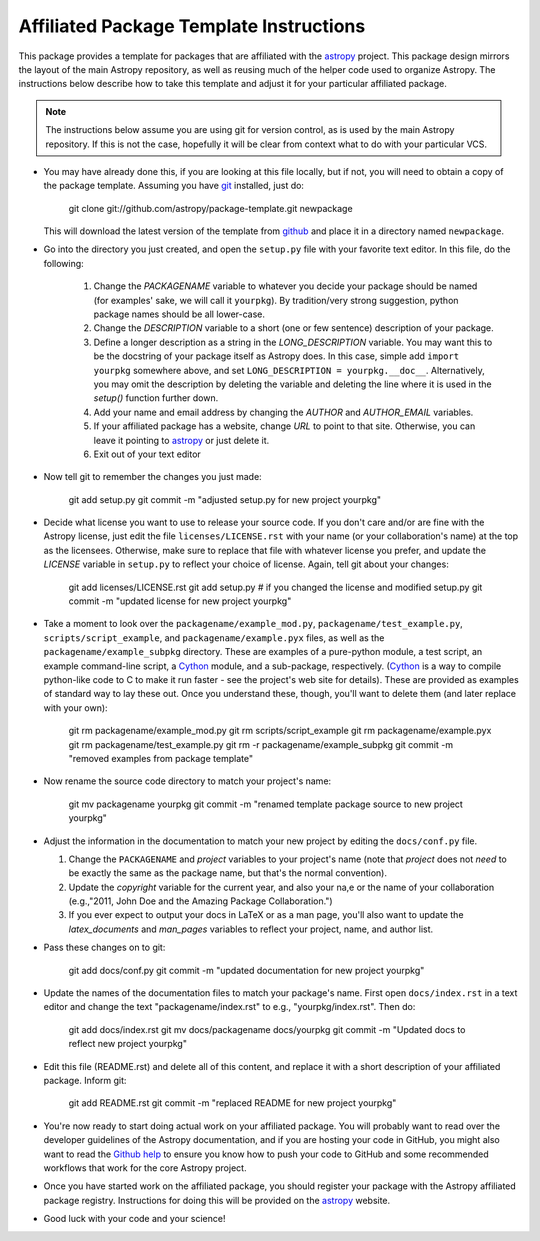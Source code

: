 ========================================
Affiliated Package Template Instructions
========================================

This package provides a template for packages that are affiliated with the
`astropy`_ project. This package design mirrors the layout of the main Astropy
repository, as well as reusing much of the helper code used to organize
Astropy.  The instructions below describe how to take this template and adjust
it for your particular affiliated package.

.. note::
    The instructions below assume you are using git for version control, as is
    used by the main Astropy repository.  If this is not the case, hopefully
    it will be clear from context what to do with your particular VCS.

* You may have already done this, if you are looking at this file locally, but
  if not, you will need to obtain a copy of the package template.  Assuming
  you have `git`_ installed, just do:

      git clone git://github.com/astropy/package-template.git newpackage

  This will download the latest version of the template from `github`_ and
  place it in a directory named ``newpackage``.

* Go into the directory you just created, and open the ``setup.py`` file
  with your favorite text editor.  In this file, do the following:

    1. Change the `PACKAGENAME` variable to whatever you decide your package
       should be named (for examples' sake, we will call it ``yourpkg``). By
       tradition/very strong suggestion, python package names should be all
       lower-case.
    2. Change the `DESCRIPTION` variable to a short (one or few sentence)
       description of your package.
    3. Define a longer description as a string in the `LONG_DESCRIPTION`
       variable.  You may want this to be the docstring of your package itself
       as Astropy does.  In this case, simple add ``import yourpkg`` somewhere
       above, and set ``LONG_DESCRIPTION = yourpkg.__doc__``.  Alternatively,
       you may omit the description by deleting the variable and deleting the
       line where it is used in the `setup()` function further down.
    4. Add your name and email address by changing the `AUTHOR` and
       `AUTHOR_EMAIL` variables.
    5. If your affiliated package has a website, change `URL` to point to that
       site.  Otherwise, you can leave it pointing to `astropy`_ or just
       delete it.
    6. Exit out of your text editor

* Now tell git to remember the changes you just made:

   git add setup.py
   git commit -m "adjusted setup.py for new project yourpkg"

* Decide what license you want to use to release your source code. If you
  don't care and/or are fine with the Astropy license, just edit the file
  ``licenses/LICENSE.rst`` with your name (or your collaboration's name) at
  the top as the licensees.  Otherwise, make sure to replace that file with
  whatever license you prefer, and update the `LICENSE` variable in
  ``setup.py`` to reflect your choice of license.  Again, tell git about your
  changes:

    git add licenses/LICENSE.rst
    git add setup.py  # if you changed the license and modified setup.py
    git commit -m "updated license for new project yourpkg"

* Take a moment to look over the ``packagename/example_mod.py``,
  ``packagename/test_example.py``, ``scripts/script_example``, and
  ``packagename/example.pyx`` files, as well as the
  ``packagename/example_subpkg`` directory. These are examples of a
  pure-python module, a test script, an example command-line script, a
  `Cython`_ module, and a sub-package, respectively. (`Cython`_ is a way to
  compile python-like code to C to make it run faster - see the project's web
  site for details). These are provided as examples of standard way to lay
  these out. Once you understand these, though, you'll want to delete them
  (and later replace with your own):

    git rm packagename/example_mod.py
    git rm scripts/script_example
    git rm packagename/example.pyx
    git rm packagename/test_example.py
    git rm -r packagename/example_subpkg
    git commit -m "removed examples from package template"

* Now rename the source code directory to match your project's name:

    git mv packagename yourpkg
    git commit -m "renamed template package source to new project yourpkg"

* Adjust the information in the documentation to match your new project by
  editing the ``docs/conf.py`` file.

  1. Change the ``PACKAGENAME`` and `project` variables to your project's name
     (note that `project` does not *need* to be exactly the same as the
     package name, but that's the normal convention).
  2. Update the `copyright` variable for the current year, and also your na,e
     or the name of your collaboration (e.g.,"2011, John Doe and the
     Amazing Package Collaboration.")
  3. If you ever expect to output your docs in LaTeX or as a man page, you'll
     also want to update the `latex_documents` and `man_pages` variables to
     reflect your project, name, and author list.

* Pass these changes on to git:

    git add docs/conf.py
    git commit -m "updated documentation for new project yourpkg"

* Update the names of the documentation files to match your package's name.
  First open ``docs/index.rst`` in a text editor and change the text
  "packagename/index.rst" to e.g., "yourpkg/index.rst".  Then do:

    git add docs/index.rst
    git mv docs/packagename docs/yourpkg
    git commit -m "Updated docs to reflect new project yourpkg"

* Edit this file (README.rst) and delete all of this content, and replace it
  with a short description of your affiliated package. Inform git:

    git add README.rst
    git commit -m "replaced README for new project yourpkg"

* You're now ready to start doing actual work on your affiliated package.  You
  will probably want to read over the developer guidelines of the Astropy
  documentation, and if you are hosting your code in GitHub, you might also
  want to read the `Github help <http://help.github.com/>`_ to ensure you know
  how to push your code to GitHub and some recommended workflows that work for
  the core Astropy project.

* Once you have started work on the affiliated package, you should register
  your package with the Astropy affiliated package registry. Instructions for
  doing this will be provided on the `astropy`_ website.

* Good luck with your code and your science!

.. _astropy: http://www.astropy.org/
.. _git: http://git-scm.com/
.. _github: http://github.com
.. _Cython: http://cython.org/

